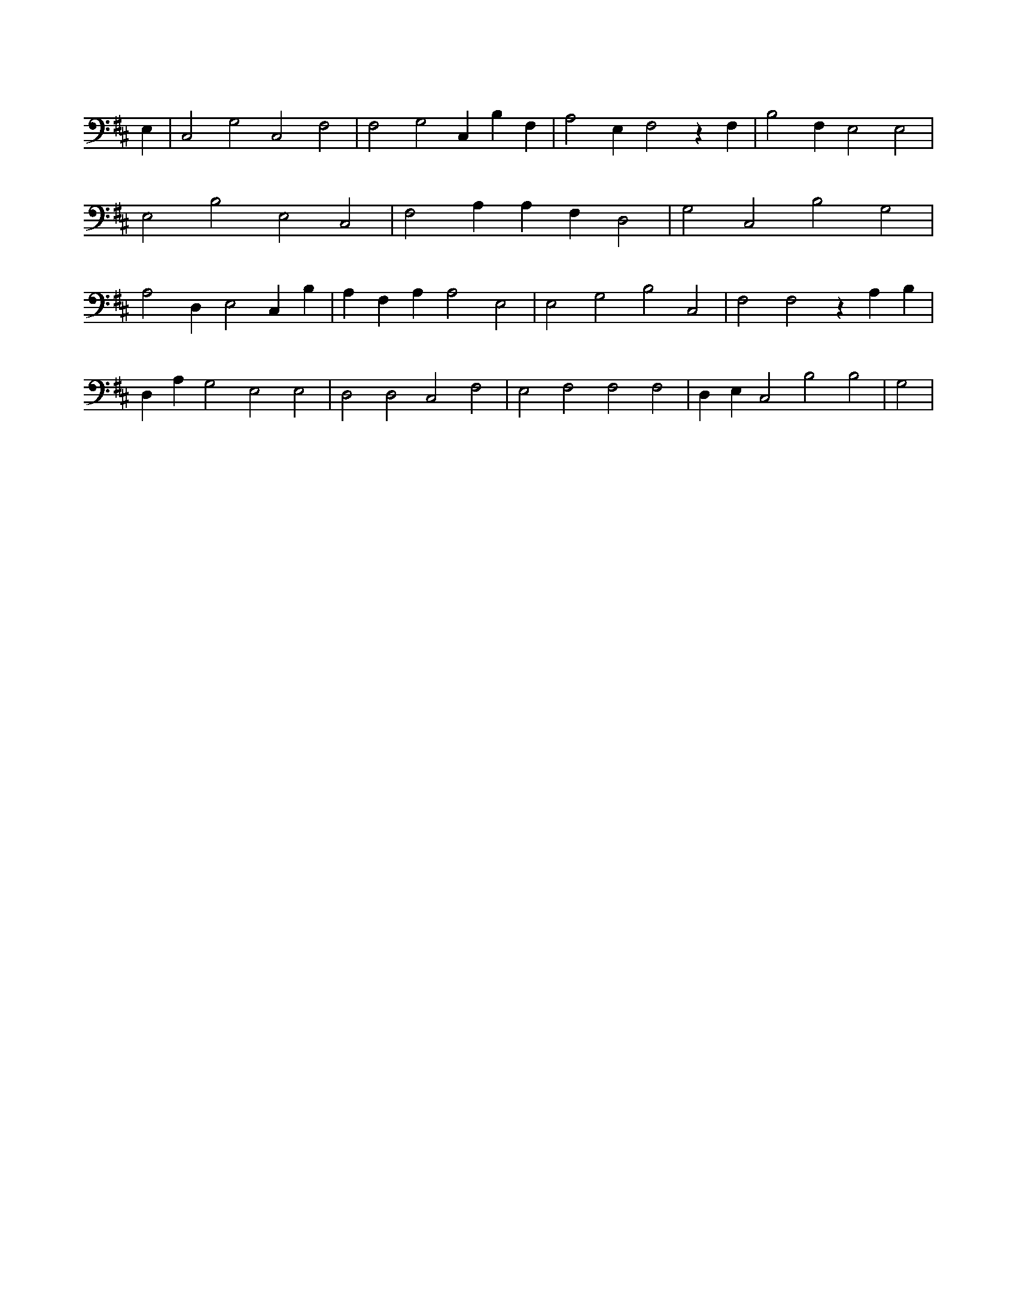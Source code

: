 X:14
L:1/4
M:none
K:DMaj
E, | C,2 G,2 C,2 F,2 | F,2 G,2 C, B, F, | A,2 E, F,2 z F, | B,2 F, E,2 E,2 | E,2 B,2 E,2 C,2 | F,2 A, A, F, D,2 | G,2 C,2 B,2 G,2 | A,2 D, E,2 C, B, | A, F, A, A,2 E,2 | E,2 G,2 B,2 C,2 | F,2 F,2 z A, B, | D, A, G,2 E,2 E,2 | D,2 D,2 C,2 F,2 | E,2 F,2 F,2 F,2 | D, E, C,2 B,2 B,2 | G,2 |
